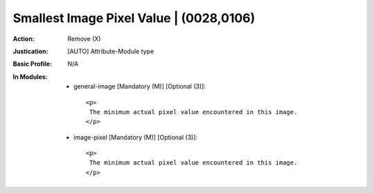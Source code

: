 ----------------------------------------
Smallest Image Pixel Value | (0028,0106)
----------------------------------------
:Action: Remove (X)
:Justication: [AUTO] Attribute-Module type
:Basic Profile: N/A
:In Modules:
   - general-image [Mandatory (M)] [Optional (3)]::

       <p>
        The minimum actual pixel value encountered in this image.
       </p>

   - image-pixel [Mandatory (M)] [Optional (3)]::

       <p>
        The minimum actual pixel value encountered in this image.
       </p>
